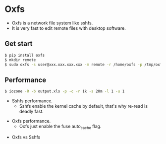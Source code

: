 * Oxfs

  - Oxfs is a network file system like sshfs.
  - It is very fast to edit remote files with desktop software.

** Get start

   #+begin_src bash
   $ pip install oxfs
   $ mkdir remote
   $ sudo oxfs -s user@xxx.xxx.xxx.xxx -m remote -r /home/oxfs -p /tmp/oxfs
   #+end_src

** Performance

   #+begin_src bash
   $ iozone -R -b output.xls -p -c -r 1k -s 20m -l 1 -u 1
   #+end_src

   - Sshfs performance.
     - Sshfs enable the kernel cache by default, that's why re-read is deadly fast.

   [[./benchmark/sshfs.png]]

   - Oxfs performance.
     - Oxfs just enable the fuse auto_cache flag.

   [[./benchmark/oxfs.png]]

   - Oxfs vs Sshfs

   [[./benchmark/oxfs-vs-sshfs.png]]
